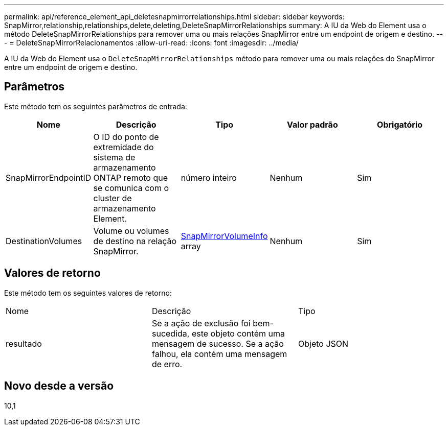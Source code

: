 ---
permalink: api/reference_element_api_deletesnapmirrorrelationships.html 
sidebar: sidebar 
keywords: SnapMirror,relationship,relationships,delete,deleting,DeleteSnapMirrorRelationships 
summary: A IU da Web do Element usa o método DeleteSnapMirrorRelationships para remover uma ou mais relações SnapMirror entre um endpoint de origem e destino. 
---
= DeleteSnapMirrorRelacionamentos
:allow-uri-read: 
:icons: font
:imagesdir: ../media/


[role="lead"]
A IU da Web do Element usa o `DeleteSnapMirrorRelationships` método para remover uma ou mais relações do SnapMirror entre um endpoint de origem e destino.



== Parâmetros

Este método tem os seguintes parâmetros de entrada:

|===
| Nome | Descrição | Tipo | Valor padrão | Obrigatório 


 a| 
SnapMirrorEndpointID
 a| 
O ID do ponto de extremidade do sistema de armazenamento ONTAP remoto que se comunica com o cluster de armazenamento Element.
 a| 
número inteiro
 a| 
Nenhum
 a| 
Sim



 a| 
DestinationVolumes
 a| 
Volume ou volumes de destino na relação SnapMirror.
 a| 
xref:reference_element_api_snapmirrorvolumeinfo.adoc[SnapMirrorVolumeInfo] array
 a| 
Nenhum
 a| 
Sim

|===


== Valores de retorno

Este método tem os seguintes valores de retorno:

|===


| Nome | Descrição | Tipo 


 a| 
resultado
 a| 
Se a ação de exclusão foi bem-sucedida, este objeto contém uma mensagem de sucesso. Se a ação falhou, ela contém uma mensagem de erro.
 a| 
Objeto JSON

|===


== Novo desde a versão

10,1
